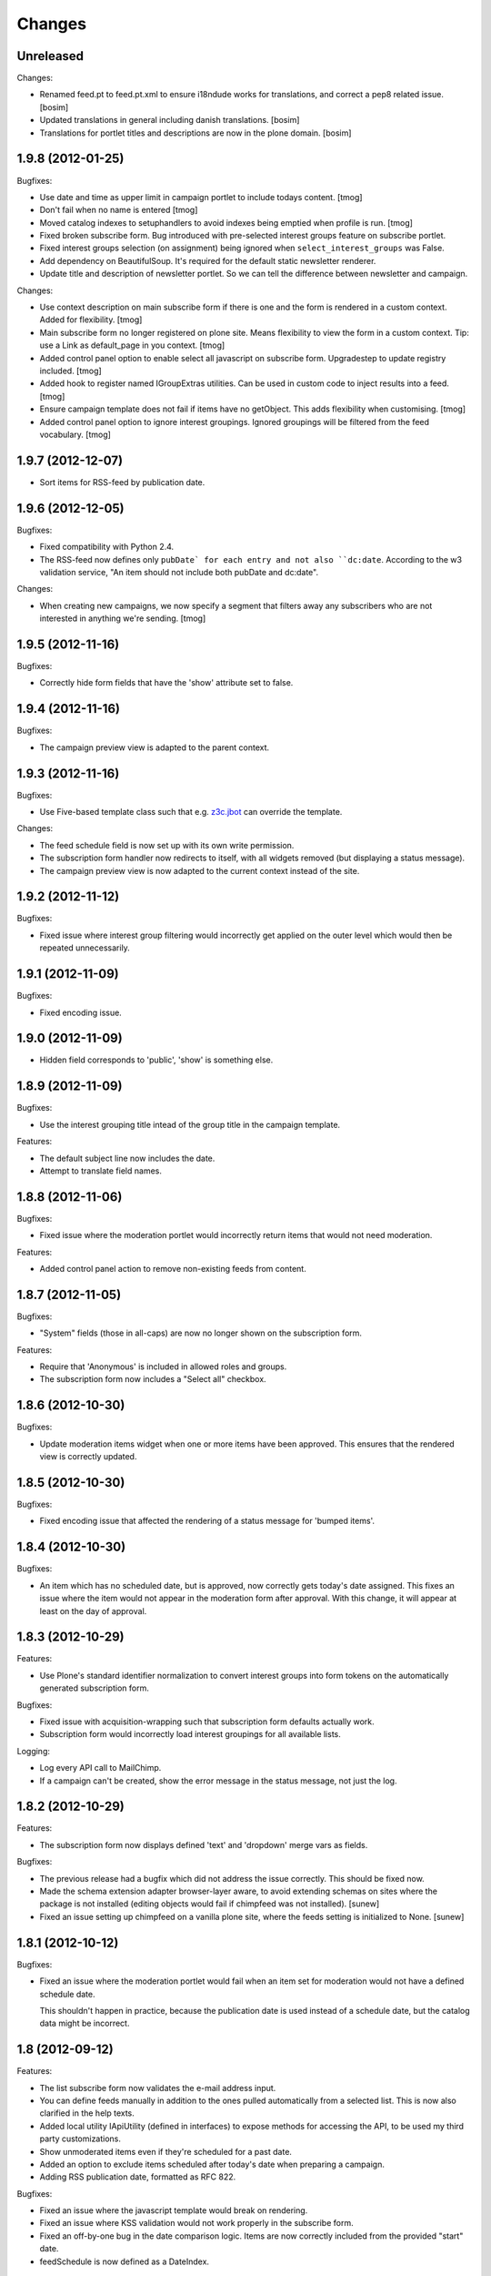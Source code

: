 Changes
=======

Unreleased 
----------

Changes:

- Renamed feed.pt to feed.pt.xml to ensure i18ndude works for translations, and 
  correct a pep8 related issue.
  [bosim] 

- Updated translations in general including danish translations.
  [bosim]

- Translations for portlet titles and descriptions are now in the plone domain.
  [bosim]

1.9.8 (2012-01-25)
------------------

Bugfixes:

- Use date and time as upper limit in campaign portlet to include
  todays content.
  [tmog]

- Don't fail when no name is entered
  [tmog]

- Moved catalog indexes to setuphandlers to avoid indexes being
  emptied when profile is run.
  [tmog]

- Fixed broken subscribe form. Bug introduced with pre-selected
  interest groups feature on subscribe portlet.

- Fixed interest groups selection (on assignment) being ignored when
  ``select_interest_groups`` was False.

- Add dependency on BeautifulSoup. It's required for the default
  static newsletter renderer.

- Update title and description of newsletter portlet.
  So we can tell the difference between newsletter and campaign.

Changes:

- Use context description on main subscribe form if there is
  one and the form is rendered in a custom context.
  Added for flexibility.
  [tmog]

- Main subscribe form no longer registered on plone site.
  Means flexibility to view the form in a custom context.
  Tip: use a Link as default_page in you context.
  [tmog]

- Added control panel option to enable select all javascript
  on subscribe form. Upgradestep to update registry included.
  [tmog]

- Added hook to register named IGroupExtras utilities. Can be used
  in custom code to inject results into a feed.
  [tmog]

- Ensure campaign template does not fail if items have no getObject.
  This adds flexibility when customising.
  [tmog]

- Added control panel option to ignore interest groupings.
  Ignored groupings will be filtered from the feed vocabulary.
  [tmog]


1.9.7 (2012-12-07)
------------------

- Sort items for RSS-feed by publication date.


1.9.6 (2012-12-05)
------------------

Bugfixes:

- Fixed compatibility with Python 2.4.

- The RSS-feed now defines only ``pubDate` for each entry and not also
  ``dc:date``. According to the w3 validation service, "An item should
  not include both pubDate and dc:date".

Changes:

- When creating new campaigns, we now specify a segment that filters
  away any subscribers who are not interested in anything we're sending.
  [tmog]


1.9.5 (2012-11-16)
------------------

Bugfixes:

- Correctly hide form fields that have the 'show' attribute set to
  false.


1.9.4 (2012-11-16)
------------------

Bugfixes:

- The campaign preview view is adapted to the parent context.


1.9.3 (2012-11-16)
------------------

Bugfixes:

- Use Five-based template class such that e.g. `z3c.jbot
  <http://pypi.python.org/pypi/z3c.jbot>`_ can override the template.

Changes:

- The feed schedule field is now set up with its own write permission.

- The subscription form handler now redirects to itself, with all
  widgets removed (but displaying a status message).

- The campaign preview view is now adapted to the current context
  instead of the site.

1.9.2 (2012-11-12)
------------------

Bugfixes:

- Fixed issue where interest group filtering would incorrectly get
  applied on the outer level which would then be repeated
  unnecessarily.

1.9.1 (2012-11-09)
------------------

Bugfixes:

- Fixed encoding issue.

1.9.0 (2012-11-09)
------------------

- Hidden field corresponds to 'public', 'show' is something else.

1.8.9 (2012-11-09)
------------------

Bugfixes:

- Use the interest grouping title intead of the group title in the
  campaign template.

Features:

- The default subject line now includes the date.

- Attempt to translate field names.

1.8.8 (2012-11-06)
------------------

Bugfixes:

- Fixed issue where the moderation portlet would incorrectly return
  items that would not need moderation.

Features:

- Added control panel action to remove non-existing feeds from content.

1.8.7 (2012-11-05)
------------------

Bugfixes:

- "System" fields (those in all-caps) are now no longer shown on the
  subscription form.

Features:

- Require that 'Anonymous' is included in allowed roles and groups.

- The subscription form now includes a "Select all" checkbox.

1.8.6 (2012-10-30)
------------------

Bugfixes:

- Update moderation items widget when one or more items have been
  approved. This ensures that the rendered view is correctly updated.

1.8.5 (2012-10-30)
------------------

Bugfixes:

- Fixed encoding issue that affected the rendering of a status message
  for 'bumped items'.

1.8.4 (2012-10-30)
------------------

Bugfixes:

- An item which has no scheduled date, but is approved, now correctly
  gets today's date assigned. This fixes an issue where the item would
  not appear in the moderation form after approval. With this change,
  it will appear at least on the day of approval.

1.8.3 (2012-10-29)
------------------

Features:

- Use Plone's standard identifier normalization to convert interest
  groups into form tokens on the automatically generated subscription
  form.

Bugfixes:

- Fixed issue with acquisition-wrapping such that subscription form
  defaults actually work.

- Subscription form would incorrectly load interest groupings for all
  available lists.

Logging:

- Log every API call to MailChimp.

- If a campaign can't be created, show the error message in the status
  message, not just the log.

1.8.2 (2012-10-29)
------------------

Features:

- The subscription form now displays defined 'text' and 'dropdown'
  merge vars as fields.

Bugfixes:

- The previous release had a bugfix which did not address the issue
  correctly. This should be fixed now.

- Made the schema extension adapter browser-layer aware, to avoid
  extending schemas on sites where the package is not installed
  (editing objects would fail if chimpfeed was not installed).
  [sunew]

- Fixed an issue setting up chimpfeed on a vanilla plone site, where
  the feeds setting is initialized to None.
  [sunew]

1.8.1 (2012-10-12)
----------------

Bugfixes:

- Fixed an issue where the moderation portlet would fail when an item
  set for moderation would not have a defined schedule date.

  This shouldn't happen in practice, because the publication date is
  used instead of a schedule date, but the catalog data might be
  incorrect.

1.8 (2012-09-12)
----------------

Features:

- The list subscribe form now validates the e-mail address input.

- You can define feeds manually in addition to the ones pulled
  automatically from a selected list. This is now also clarified in
  the help texts.

- Added local utility IApiUtility (defined in interfaces) to expose methods
  for accessing the API, to be used my third party customizations.

- Show unmoderated items even if they're scheduled for a past date.

- Added an option to exclude items scheduled after today's date when
  preparing a campaign.

- Adding RSS publication date, formatted as RFC 822.

Bugfixes:

- Fixed an issue where the javascript template would break on
  rendering.

- Fixed an issue where KSS validation would not work properly in the
  subscribe form.

- Fixed an off-by-one bug in the date comparison logic. Items are now
  correctly included from the provided "start" date.

- feedSchedule is now defined as a DateIndex.

1.7 (2012-08-02)
----------------

Features:

- It's now possible to restrict the collection of interest groups to
  those from a particular list. This can help clear up confusion about
  which interest groups are available, but importantly, also helps
  alleviate network latency when many lists are defined for an account
  (because we must query the interest groups per list, in sequence).

- Added a subscription form, available from the control panel (there's
  a link for each defined mailinglist).

  The subscription form includes a javascript-snippet that lets a
  visitor select all interest groups within a particular grouping
  using a "select all" (or subsequently none) checkbox.

1.6 (2012-07-31)
----------------

Changes:

- Interest groups are now conflated with feeds. These are now always
  defined in MailChimp.

  Previously, a manager needed to set up a list of feeds
  manually. These were just strings that did not tie into MailChimp's
  interest groups directly. This is now changed.

Bugfixes:

- Feed URLs in the control panel are now listed in the same order as
  they are defined.

Features:

- Added new schema extension to give items an explicit feed category.

  Available categories are configured in the control panel.

- It's now possible to create and schedule a a new campaign based on
  the items currently active.

  This is implemented as a new portlet. It is intended that the
  portlet be added to the editor's dashboard.

  Note that content is grouped by their interest group marking, and
  uses MailChimp's conditional markup to tailor the newsletter to each
  user. The sorting of the groups is pluggable via a utility.

  The portlet includes a date which sets the lower date boundary on
  what items are active. The upper boundary defaults to today's date
  which is matched with the item schedule date.

  When a campaign is created, tomorrow's date is set as the new lower
  date boundary such that no items are immediately active for a
  subsequent campaign.

1.5.7 (2012-06-19)
------------------

Compatibility:

- Fixed compatibility issues with legacy libraries.

1.5.6 (2012-06-18)
------------------

Bugfixes:

- Provide title explicitly; the RSS template checks for this attribute
  using explicit acquisition.

1.5.5 (2012-06-08)
------------------

Features:

- Added optional portlet description field.

1.5.4 (2012-04-25)
------------------

- Fixed bug that would make the schema extension fail with
  Archetypes-based content.

1.5.3 (2012-04-19)
------------------

- Do not extend schema (or add via behavior) if product is not
  installed (settings not available).

1.5.2 (2012-04-19)
------------------

Features:

- Use "Publishing date" when feed schedule is unset.

Changes:

- The feed now only includes items in the 'published' workflow state.

Bugfixes:

- Fixed issue on Archetypes where the feed schedule date would default
  to today's date (instead of ``None``).

- Fixed issue where ``effective_date`` would return 0 due to explicit
  acquisition. The attribute is now declared as "acquired" which
  informs the explicit wrapper to yield the contained attribute.

- Fixed issue where an RSS-feed would fail for content which does not
  provide a ``getText`` method.

1.5.1 (2012-04-18)
------------------

Bugfixes:

- Fixed issue where the Archetypes schema extender would replace
  existing fields (if using the same names), for example
  ``"feeds"``.

  Instead, the extender now ignores such content types (a warning is
  logged).


1.5 (2012-04-11)
----------------

Features:

- Plone 3 compatibility.

Bugfixes:

- Fixed issue where subscription using first name only (single name,
  when split on space) would cause an exception.


1.4 (2012-03-27)
----------------

Features:

- Bump schedule date to today's date on moderation, if date is in the
  past. This ensures that the item will be shown on the moderation
  screen.

Bugfixes:

- Fixed issue with custom schema mutator which would not function
  correctly with schema caching; we are able to work around it using
  Archetypes' storage API directly.

- Fixed incorrect package dependency.


1.3 (2012-03-26)
----------------

Features:

- Add support for configuring an RSS summary display of included
  items.

- Add support for Dexterity-based content.

- Make content moderation requirement optional.


1.2 (2012-03-09)
----------------

Features:

- Add link to content for moderation.

Bugfixes:

- The moderation portlet now correctly gets the class
  ``'portletModeration'``.

1.1 (2012-03-08)
----------------

- Added simple approval system where items are explicitly made
  available after some date, and separately approved (guarded by a
  custom permission).

  To upgrade, you must run the "catalog" setup step and perform the
  require indexing.

1.0 (2012-01-18)
----------------

- Initial public release.
